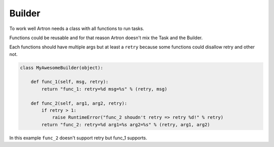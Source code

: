 =======
Builder
=======

To work well Artron needs a class with all functions to run tasks.

Functions could be reusable and for that reason Artron doesn't mix the Task and the Builder.

Each functions should have multiple args but at least a ``retry`` because some functions could disallow retry and other not.

.. code-block:: python

    class MyAwesomeBuilder(object):
        
        def func_1(self, msg, retry):
            return "func_1: retry=%d msg=%s" % (retry, msg)

        def func_2(self, arg1, arg2, retry):
            if retry > 1:
                raise RuntimeError("func_2 shoudn't retry => retry %d!" % retry)
            return "func_2: retry=%d arg1=%s arg2=%s" % (retry, arg1, arg2)


In this example ``func_2`` doesn't support retry but func_1 supports.
